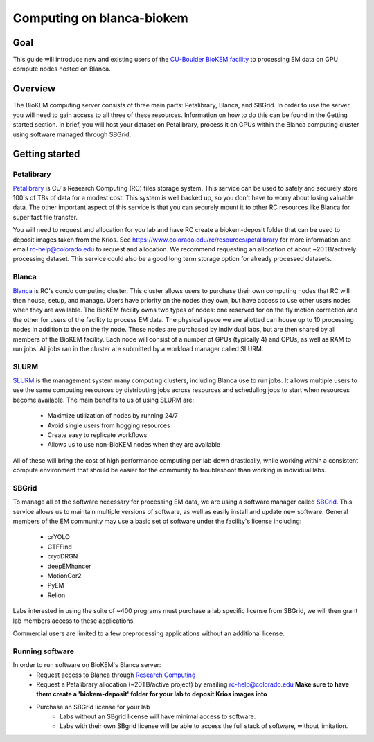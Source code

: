 Computing on blanca-biokem
==========================

Goal
----
This guide will introduce new and existing users of the `CU-Boulder BioKEM
facility <https://www.colorado.edu/facility/biokem/>`_ to processing EM data on
GPU compute nodes hosted on Blanca.

Overview
--------
The BioKEM computing server consists of three main parts: Petalibrary, Blanca,
and SBGrid. In order to use the server, you will need to gain access to all
three of these resources. Information on how to do this can be found in the
Getting started section. In brief, you will host your dataset on Petalibrary,
process it on GPUs within the Blanca computing cluster using software managed
through SBGrid.

Getting started
---------------

Petalibrary
~~~~~~~~~~~
`Petalibrary <https://www.colorado.edu/rc/resources/petalibrary>`_ is CU's
Research Computing (RC) files storage system. This service can be used to safely
and securely store 100's of TBs of data for a modest cost. This system is well
backed up, so you don't have to worry about losing valuable data. The other
important aspect of this service is that you can securely mount it to other RC
resources like Blanca for super fast file transfer.

You will need to request and allocation for you lab and have RC create a
biokem-deposit folder that can be used to deposit images taken from the Krios.
See https://www.colorado.edu/rc/resources/petalibrary for more information and
email rc-help@colorado.edu to request and allocation. We recommend requesting an
allocation of about ~20TB/actively processing dataset. This service could also
be a good long term storage option for already processed datasets.

Blanca
~~~~~~
`Blanca <https://www.colorado.edu/rc/resources/blanca>`_ is RC's condo computing
cluster. This cluster allows users to purchase their own computing nodes that RC
will then house, setup, and manage. Users have priority on the nodes they own,
but have access to use other users nodes when they are available. The BioKEM
facility owns two types of nodes: one reserved for on the fly motion correction
and the other for users of the facility to process EM data. The physical space
we are allotted can house up to 10 processing nodes in addition to the on the
fly node. These nodes are purchased by individual labs, but are then shared by
all members of the BioKEM facility. Each node will consist of a number of GPUs
(typically 4) and CPUs, as well as RAM to run jobs. All jobs ran in the cluster
are submitted by a workload manager called SLURM.

SLURM
~~~~~
`SLURM <https://slurm.schedmd.com>`_ is the management system many computing
clusters, including Blanca use to run jobs. It allows multiple users to use the
same computing resources by distributing jobs across resources and scheduling
jobs to start when resources become available. The main benefits to us of using
SLURM are:

   - Maximize utilization of nodes by running 24/7
   - Avoid single users from hogging resources
   - Create easy to replicate workflows
   - Allows us to use non-BioKEM nodes when they are available

All of these will bring the cost of high performance computing per lab down
drastically, while working within a consistent compute environment that should
be easier for the community to troubleshoot than working in individual labs.

SBGrid
~~~~~~
To manage all of the software necessary for processing EM data, we are using a
software manager called `SBGrid <https://sbgrid.org>`_. This service allows us to
maintain multiple versions of software, as well as easily install and update new
software. General members of the EM community may use a basic set of software
under the facility's license including:

   - crYOLO
   - CTFFind
   - cryoDRGN
   - deepEMhancer
   - MotionCor2
   - PyEM
   - Relion

Labs interested in using the suite of ~400 programs must purchase a lab specific
license from SBGrid, we will then grant lab members access to these
applications.

Commercial users are limited to a few preprocessing applications without an
additional license.

Running software
~~~~~~~~~~~~~~~~
In order to run software on BioKEM's Blanca server:
   - Request access to Blanca through `Research Computing <https://rcamp.rc.colorado.edu/accounts/account-request/create/organization>`_
   - Request a Petalibrary allocation (~20TB/active project) by emailing rc-help@colorado.edu **Make sure to have them create a 'biokem-deposit' folder for your lab to deposit Krios images into**
   - Purchase an SBGrid license for your lab
       - Labs without an SBgrid license will have minimal access to software.
       - Labs with their own SBgrid license will be able to access the full stack of software, without limitation.
